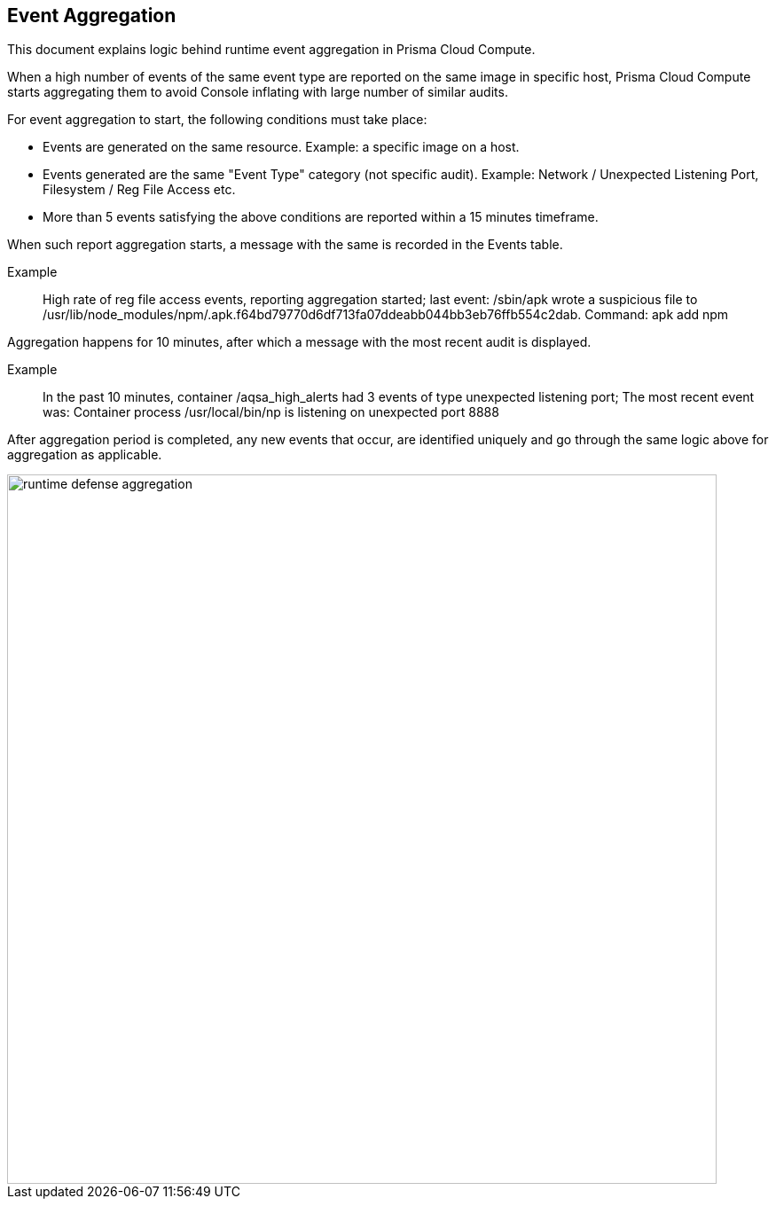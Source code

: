 == Event Aggregation

This document explains logic behind runtime event aggregation in Prisma Cloud Compute. 

When a high number of events of the same event type are reported on the same image in specific host, Prisma Cloud Compute starts aggregating them to avoid Console inflating with large number of similar audits. 

For event aggregation to start, the following conditions must take place:

* Events are generated on the same resource.
Example: a specific image on a host.
* Events generated are the same "Event Type" category (not specific audit). 
Example: Network / Unexpected Listening Port, Filesystem / Reg File Access etc.
* More than 5 events satisfying the above conditions are reported within a 15 minutes timeframe.

When such report aggregation starts, a message with the same is recorded in the Events table.

Example:: High rate of reg file access events, reporting aggregation started; last event: /sbin/apk wrote a suspicious file to /usr/lib/node_modules/npm/.apk.f64bd79770d6df713fa07ddeabb044bb3eb76ffb554c2dab. Command: apk add npm

Aggregation happens for 10 minutes, after which a message with the most recent audit is displayed.

Example:: In the past 10 minutes, container /aqsa_high_alerts had 3 events of type unexpected listening port; The most recent event was: Container process /usr/local/bin/np is listening on unexpected port 8888

After aggregation period is completed, any new events that occur, are identified uniquely and go through the same logic above for aggregation as applicable. 

image::runtime_defense_aggregation.png[width=800]
